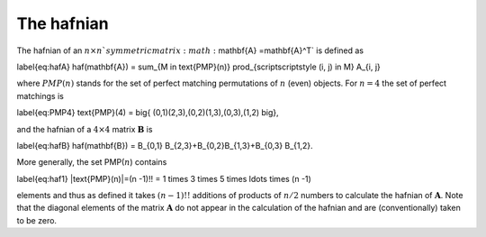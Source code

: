 .. role:: raw-latex(raw)
   :format: latex
   
.. role:: html(raw)
   :format: html

.. _hafnian:


The hafnian
======================

.. sectionauthor:: Nicolas Quesada <nicolas@xanadu.ai>

The hafnian of an :math:`n \times n ` symmetric matrix :math:`\mathbf{A} =\mathbf{A}^T` is defined as
		   
.. math::
\label{eq:hafA}
\haf(\mathbf{A}) = \sum_{M \in \text{PMP}(n)} \prod_{\scriptscriptstyle (i, j) \in M} A_{i, j}

where :math:`PMP$(n)` stands for the set of perfect matching permutations of :math:`n` (even) objects.
For :math:`n=4` the set of perfect matchings is

.. math::
\label{eq:PMP4}
\text{PMP}(4) = \big\{ (0,1)(2,3),\ (0,2)(1,3),\ (0,3),(1,2) \big\},

and the hafnian of a :math:`4 \times 4` matrix :math:`\mathbf{B}` is

.. math::
\label{eq:hafB}
\haf(\mathbf{B}) = B_{0,1} B_{2,3}+B_{0,2}B_{1,3}+B_{0,3} B_{1,2}.


More generally, the set PMP(:math:`n`) contains

.. math::
\label{eq:haf1}
|\text{PMP}(n)|=(n -1)!! = 1 \times 3 \times 5 \times \ldots \times (n -1)

elements and thus as defined it takes :math:`(n-1)!!` additions of products of :math:`n/2` numbers to calculate the hafnian of :math:`\mathbf{A}`.
Note that the diagonal elements of the matrix :math:`\mathbf{A}` do not appear in the calculation of the hafnian and are (conventionally) taken to be zero. 
